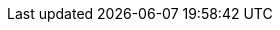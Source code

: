 // This file has been generated automatically from the pattern-metadata.yaml file
// Do not edit manually!
:metadata_version: 1.0
:name: federated-edge-observability
:pattern_version: 1.0
:display_name: Federated Edge Observability
:repo_url: https://github.com/validatedpatterns-sandbox/federated-edge-observability
:docs_repo_url: https://github.com/validatedpatterns/docs
:issues_url: https://github.com/validatedpatterns-sandbox/federated-edge-observability/issues
:docs_url: https://validatedpatterns.io/patterns-sandbox/federated-edge-observability/
:ci_url: https://validatedpatterns.io/ci/?pattern=
:tier: tested
:owners: mhjacks
:requirements_hub_compute_platform_gcp_replicas: 5
:requirements_hub_compute_platform_gcp_type: n1-standard-16
:requirements_hub_compute_platform_azure_replicas: 5
:requirements_hub_compute_platform_azure_type: Standard_D16s_v5
:requirements_hub_compute_platform_aws_replicas: 4
:requirements_hub_compute_platform_aws_type: m5.4xlarge
:requirements_hub_controlPlane_platform_gcp_replicas: 3
:requirements_hub_controlPlane_platform_gcp_type: n1-standard-16
:requirements_hub_controlPlane_platform_azure_replicas: 3
:requirements_hub_controlPlane_platform_azure_type: Standard_D16s_v3
:requirements_hub_controlPlane_platform_aws_replicas: 3
:requirements_hub_controlPlane_platform_aws_type: m5.4xlarge
:requirements_spoke_compute_platform_gcp_replicas: 3
:requirements_spoke_compute_platform_gcp_type: n1-standard-16
:requirements_spoke_compute_platform_azure_replicas: 3
:requirements_spoke_compute_platform_azure_type: Standard_D16s_v5
:requirements_spoke_compute_platform_aws_replicas: 3
:requirements_spoke_compute_platform_aws_type: m5.2xlarge
:requirements_spoke_controlPlane_platform_gcp_replicas: 3
:requirements_spoke_controlPlane_platform_gcp_type: n1-standard-16
:requirements_spoke_controlPlane_platform_azure_replicas: 3
:requirements_spoke_controlPlane_platform_azure_type: Standard_D16s_v5
:requirements_spoke_controlPlane_platform_aws_replicas: 3
:requirements_spoke_controlPlane_platform_aws_type: m5.2xlarge
:extra_features_hypershift_support: false
:extra_features_spoke_support: true
:external_requirements: 
